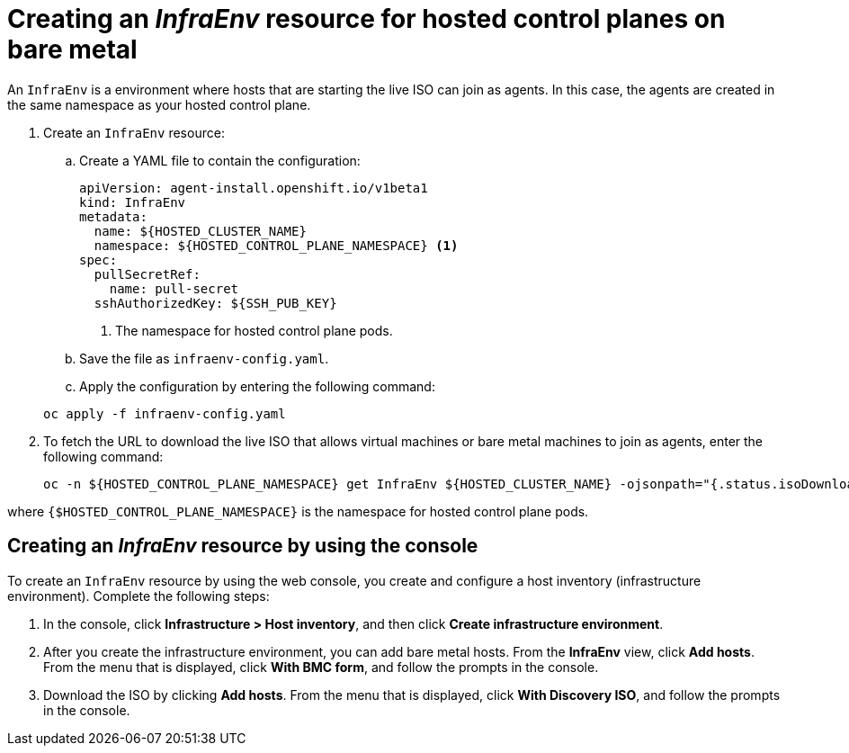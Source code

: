 [#hosted-control-planes-create-infraenv]
= Creating an _InfraEnv_ resource for hosted control planes on bare metal

An `InfraEnv` is a environment where hosts that are starting the live ISO can join as agents. In this case, the agents are created in the same namespace as your hosted control plane.

. Create an `InfraEnv` resource:

.. Create a YAML file to contain the configuration:

+
[source,yaml]
----
apiVersion: agent-install.openshift.io/v1beta1
kind: InfraEnv
metadata:
  name: ${HOSTED_CLUSTER_NAME}
  namespace: ${HOSTED_CONTROL_PLANE_NAMESPACE} <1>
spec:
  pullSecretRef:
    name: pull-secret
  sshAuthorizedKey: ${SSH_PUB_KEY}
----

+
<1> The namespace for hosted control plane pods.

.. Save the file as `infraenv-config.yaml`.

.. Apply the configuration by entering the following command:

+
----
oc apply -f infraenv-config.yaml
----

. To fetch the URL to download the live ISO that allows virtual machines or bare metal machines to join as agents, enter the following command:

+
----
oc -n ${HOSTED_CONTROL_PLANE_NAMESPACE} get InfraEnv ${HOSTED_CLUSTER_NAME} -ojsonpath="{.status.isoDownloadURL}"
----

where `{$HOSTED_CONTROL_PLANE_NAMESPACE}` is the namespace for hosted control plane pods.

[#hosted-bare-metal-infraenv-console]
== Creating an _InfraEnv_ resource by using the console

To create an `InfraEnv` resource by using the web console, you create and configure a host inventory (infrastructure environment). Complete the following steps:

. In the console, click **Infrastructure > Host inventory**, and then click **Create infrastructure environment**.

. After you create the infrastructure environment, you can add bare metal hosts. From the **InfraEnv** view, click **Add hosts**. From the menu that is displayed, click **With BMC form**, and follow the prompts in the console.

. Download the ISO by clicking **Add hosts**. From the menu that is displayed, click **With Discovery ISO**, and follow the prompts in the console.